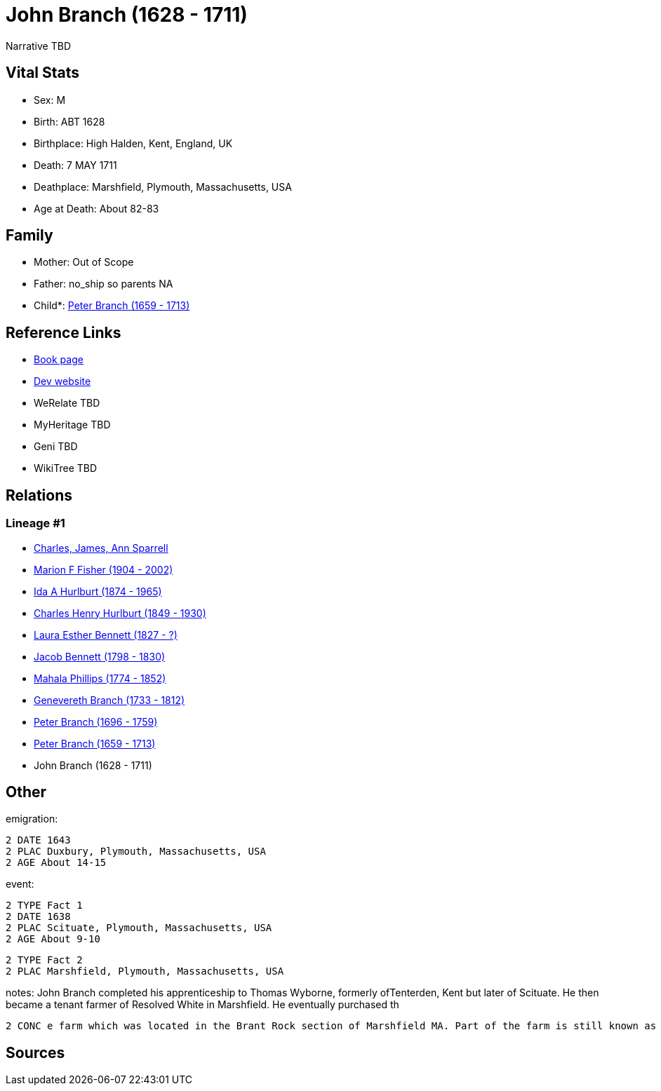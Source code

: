 = John Branch (1628 - 1711)

Narrative TBD


== Vital Stats


* Sex: M
* Birth: ABT 1628
* Birthplace: High Halden, Kent, England, UK
* Death: 7 MAY 1711
* Deathplace: Marshfield, Plymouth, Massachusetts, USA
* Age at Death: About 82-83


== Family
* Mother: Out of Scope

* Father: no_ship so parents NA
* Child*: https://github.com/sparrell/cfs_ancestors/blob/main/Vol_02_Ships/V2_C5_Ancestors/gen9/gen9.MMPMPMMPP.Peter_Branch[Peter Branch (1659 - 1713)]



== Reference Links
* https://github.com/sparrell/cfs_ancestors/blob/main/Vol_02_Ships/V2_C5_Ancestors/gen10/gen10.MMPMPMMPPP.John_Branch[Book page]
* https://cfsjksas.gigalixirapp.com/person?p=p0542[Dev website]
* WeRelate TBD
* MyHeritage TBD
* Geni TBD
* WikiTree TBD

== Relations
=== Lineage #1
* https://github.com/spoarrell/cfs_ancestors/tree/main/Vol_02_Ships/V2_C1_Principals/0_intro_principals.adoc[Charles, James, Ann Sparrell]
* https://github.com/sparrell/cfs_ancestors/blob/main/Vol_02_Ships/V2_C5_Ancestors/gen1/gen1.M.Marion_F_Fisher[Marion F Fisher (1904 - 2002)]

* https://github.com/sparrell/cfs_ancestors/blob/main/Vol_02_Ships/V2_C5_Ancestors/gen2/gen2.MM.Ida_A_Hurlburt[Ida A Hurlburt (1874 - 1965)]

* https://github.com/sparrell/cfs_ancestors/blob/main/Vol_02_Ships/V2_C5_Ancestors/gen3/gen3.MMP.Charles_Henry_Hurlburt[Charles Henry Hurlburt (1849 - 1930)]

* https://github.com/sparrell/cfs_ancestors/blob/main/Vol_02_Ships/V2_C5_Ancestors/gen4/gen4.MMPM.Laura_Esther_Bennett[Laura Esther Bennett (1827 - ?)]

* https://github.com/sparrell/cfs_ancestors/blob/main/Vol_02_Ships/V2_C5_Ancestors/gen5/gen5.MMPMP.Jacob_Bennett[Jacob Bennett (1798 - 1830)]

* https://github.com/sparrell/cfs_ancestors/blob/main/Vol_02_Ships/V2_C5_Ancestors/gen6/gen6.MMPMPM.Mahala_Phillips[Mahala Phillips (1774 - 1852)]

* https://github.com/sparrell/cfs_ancestors/blob/main/Vol_02_Ships/V2_C5_Ancestors/gen7/gen7.MMPMPMM.Genevereth_Branch[Genevereth Branch (1733 - 1812)]

* https://github.com/sparrell/cfs_ancestors/blob/main/Vol_02_Ships/V2_C5_Ancestors/gen8/gen8.MMPMPMMP.Peter_Branch[Peter Branch (1696 - 1759)]

* https://github.com/sparrell/cfs_ancestors/blob/main/Vol_02_Ships/V2_C5_Ancestors/gen9/gen9.MMPMPMMPP.Peter_Branch[Peter Branch (1659 - 1713)]

* John Branch (1628 - 1711)


== Other
emigration: 
----
2 DATE 1643
2 PLAC Duxbury, Plymouth, Massachusetts, USA
2 AGE About 14-15
----

event: 
----
2 TYPE Fact 1
2 DATE 1638
2 PLAC Scituate, Plymouth, Massachusetts, USA
2 AGE About 9-10
----

----
2 TYPE Fact 2
2 PLAC Marshfield, Plymouth, Massachusetts, USA
----

notes: John Branch completed his apprenticeship to Thomas Wyborne, formerly ofTenterden, Kent but later of Scituate. He then became a tenant farmer of Resolved White in Marshfield. He eventually purchased th
----
2 CONC e farm which was located in the Brant Rock section of Marshfield MA. Part of the farm is still known as Branches Island.
----


== Sources
